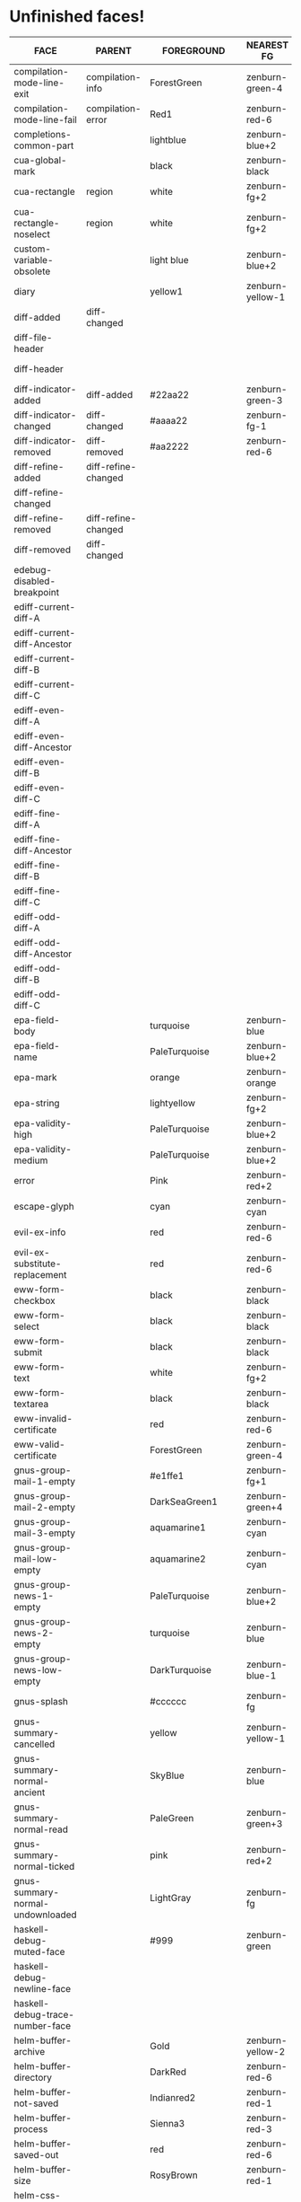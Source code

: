 * Unfinished faces!

#+CALL: get-face-grid()
#+RESULTS:
| FACE                                        | PARENT                            | FOREGROUND        | NEAREST FG       | DISTANCE | BACKGROUND      | NEAREST BG       | DISTANCE |
|---------------------------------------------+-----------------------------------+-------------------+------------------+----------+-----------------+------------------+----------|
| compilation-mode-line-exit                  | compilation-info                  | ForestGreen       | zenburn-green-4  |    18.68 |                 |                  |          |
| compilation-mode-line-fail                  | compilation-error                 | Red1              | zenburn-red-6    |   115.32 |                 |                  |          |
|---------------------------------------------+-----------------------------------+-------------------+------------------+----------+-----------------+------------------+----------|
| completions-common-part                     |                                   | lightblue         | zenburn-blue+2   |     0.53 |                 |                  |          |
|---------------------------------------------+-----------------------------------+-------------------+------------------+----------+-----------------+------------------+----------|
| cua-global-mark                             |                                   | black             | zenburn-black    |     0.00 | yellow1         | zenburn-yellow-1 |    98.78 |
| cua-rectangle                               | region                            | white             | zenburn-fg+2     |     0.78 | maroon          | zenburn-red-4    |    13.70 |
| cua-rectangle-noselect                      | region                            | white             | zenburn-fg+2     |     0.78 | dimgray         | zenburn-bg+3     |     0.67 |
|---------------------------------------------+-----------------------------------+-------------------+------------------+----------+-----------------+------------------+----------|
| custom-variable-obsolete                    |                                   | light blue        | zenburn-blue+2   |     0.53 |                 |                  |          |
|---------------------------------------------+-----------------------------------+-------------------+------------------+----------+-----------------+------------------+----------|
| diary                                       |                                   | yellow1           | zenburn-yellow-1 |    98.78 |                 |                  |          |
|---------------------------------------------+-----------------------------------+-------------------+------------------+----------+-----------------+------------------+----------|
| diff-added                                  | diff-changed                      |                   |                  |          | #335533         | zenburn-green-5  |     0.34 |
| diff-file-header                            |                                   |                   |                  |          | grey60          | zenburn-fg-1     |     2.91 |
| diff-header                                 |                                   |                   |                  |          | grey45          | zenburn-bg+3     |     0.22 |
| diff-indicator-added                        | diff-added                        | #22aa22           | zenburn-green-3  |    37.37 |                 |                  |          |
| diff-indicator-changed                      | diff-changed                      | #aaaa22           | zenburn-fg-1     |    38.78 |                 |                  |          |
| diff-indicator-removed                      | diff-removed                      | #aa2222           | zenburn-red-6    |    18.10 |                 |                  |          |
| diff-refine-added                           | diff-refine-changed               |                   |                  |          | #22aa22         | zenburn-green-3  |    37.37 |
| diff-refine-changed                         |                                   |                   |                  |          | #aaaa22         | zenburn-fg-1     |    38.78 |
| diff-refine-removed                         | diff-refine-changed               |                   |                  |          | #aa2222         | zenburn-red-6    |    18.10 |
| diff-removed                                | diff-changed                      |                   |                  |          | #553333         | zenburn-red-6    |     2.09 |
|---------------------------------------------+-----------------------------------+-------------------+------------------+----------+-----------------+------------------+----------|
| edebug-disabled-breakpoint                  |                                   |                   |                  |          | #335533         | zenburn-green-5  |     0.34 |
|---------------------------------------------+-----------------------------------+-------------------+------------------+----------+-----------------+------------------+----------|
| ediff-current-diff-A                        |                                   |                   |                  |          | #553333         | zenburn-red-6    |     2.09 |
| ediff-current-diff-Ancestor                 |                                   |                   |                  |          | #004151         | zenburn-bg-05    |    13.70 |
| ediff-current-diff-B                        |                                   |                   |                  |          | #335533         | zenburn-green-5  |     0.34 |
| ediff-current-diff-C                        |                                   |                   |                  |          | #888833         | zenburn-green-2  |    14.65 |
| ediff-even-diff-A                           |                                   |                   |                  |          | light grey      | zenburn-fg       |     1.20 |
| ediff-even-diff-Ancestor                    |                                   |                   |                  |          | Grey            | zenburn-green+3  |     6.16 |
| ediff-even-diff-B                           |                                   |                   |                  |          | Grey            | zenburn-green+3  |     6.16 |
| ediff-even-diff-C                           |                                   |                   |                  |          | light grey      | zenburn-fg       |     1.20 |
| ediff-fine-diff-A                           |                                   |                   |                  |          | #aa2222         | zenburn-red-6    |    18.10 |
| ediff-fine-diff-Ancestor                    |                                   |                   |                  |          | #009591         | zenburn-blue-3   |    29.95 |
| ediff-fine-diff-B                           |                                   |                   |                  |          | #22aa22         | zenburn-green-3  |    37.37 |
| ediff-fine-diff-C                           |                                   |                   |                  |          | #aaaa22         | zenburn-fg-1     |    38.78 |
| ediff-odd-diff-A                            |                                   |                   |                  |          | Grey            | zenburn-green+3  |     6.16 |
| ediff-odd-diff-Ancestor                     |                                   |                   |                  |          | gray40          | zenburn-bg+2     |     0.67 |
| ediff-odd-diff-B                            |                                   |                   |                  |          | light grey      | zenburn-fg       |     1.20 |
| ediff-odd-diff-C                            |                                   |                   |                  |          | Grey            | zenburn-green+3  |     6.16 |
|---------------------------------------------+-----------------------------------+-------------------+------------------+----------+-----------------+------------------+----------|
| epa-field-body                              |                                   | turquoise         | zenburn-blue     |    23.32 |                 |                  |          |
| epa-field-name                              |                                   | PaleTurquoise     | zenburn-blue+2   |     1.66 |                 |                  |          |
| epa-mark                                    |                                   | orange            | zenburn-orange   |    70.58 |                 |                  |          |
| epa-string                                  |                                   | lightyellow       | zenburn-fg+2     |     0.78 |                 |                  |          |
| epa-validity-high                           |                                   | PaleTurquoise     | zenburn-blue+2   |     1.66 |                 |                  |          |
| epa-validity-medium                         |                                   | PaleTurquoise     | zenburn-blue+2   |     1.66 |                 |                  |          |
|---------------------------------------------+-----------------------------------+-------------------+------------------+----------+-----------------+------------------+----------|
| error                                       |                                   | Pink              | zenburn-red+2    |     4.45 |                 |                  |          |
|---------------------------------------------+-----------------------------------+-------------------+------------------+----------+-----------------+------------------+----------|
| escape-glyph                                |                                   | cyan              | zenburn-cyan     |    85.48 |                 |                  |          |
|---------------------------------------------+-----------------------------------+-------------------+------------------+----------+-----------------+------------------+----------|
| evil-ex-info                                |                                   | red               | zenburn-red-6    |   115.32 |                 |                  |          |
| evil-ex-substitute-replacement              |                                   | red               | zenburn-red-6    |   115.32 |                 |                  |          |
|---------------------------------------------+-----------------------------------+-------------------+------------------+----------+-----------------+------------------+----------|
| eww-form-checkbox                           |                                   | black             | zenburn-black    |     0.00 | lightgrey       | zenburn-fg       |     1.20 |
| eww-form-select                             |                                   | black             | zenburn-black    |     0.00 | lightgrey       | zenburn-fg       |     1.20 |
| eww-form-submit                             |                                   | black             | zenburn-black    |     0.00 | #808080         | zenburn-green-1  |     3.76 |
| eww-form-text                               |                                   | white             | zenburn-fg+2     |     0.78 | #505050         | zenburn-bg+1     |     0.01 |
| eww-form-textarea                           |                                   | black             | zenburn-black    |     0.00 | #C0C0C0         | zenburn-green+3  |     6.02 |
| eww-invalid-certificate                     |                                   | red               | zenburn-red-6    |   115.32 |                 |                  |          |
| eww-valid-certificate                       |                                   | ForestGreen       | zenburn-green-4  |    18.68 |                 |                  |          |
|---------------------------------------------+-----------------------------------+-------------------+------------------+----------+-----------------+------------------+----------|
| gnus-group-mail-1-empty                     |                                   | #e1ffe1           | zenburn-fg+1     |     2.96 |                 |                  |          |
| gnus-group-mail-2-empty                     |                                   | DarkSeaGreen1     | zenburn-green+4  |     2.47 |                 |                  |          |
| gnus-group-mail-3-empty                     |                                   | aquamarine1       | zenburn-cyan     |     8.53 |                 |                  |          |
| gnus-group-mail-low-empty                   |                                   | aquamarine2       | zenburn-cyan     |     8.06 |                 |                  |          |
| gnus-group-news-1-empty                     |                                   | PaleTurquoise     | zenburn-blue+2   |     1.66 |                 |                  |          |
| gnus-group-news-2-empty                     |                                   | turquoise         | zenburn-blue     |    23.32 |                 |                  |          |
| gnus-group-news-low-empty                   |                                   | DarkTurquoise     | zenburn-blue-1   |    58.44 |                 |                  |          |
| gnus-splash                                 |                                   | #cccccc           | zenburn-fg       |     3.01 |                 |                  |          |
| gnus-summary-cancelled                      |                                   | yellow            | zenburn-yellow-1 |    98.78 | black           | zenburn-black    |     0.00 |
| gnus-summary-normal-ancient                 |                                   | SkyBlue           | zenburn-blue     |     2.35 |                 |                  |          |
| gnus-summary-normal-read                    |                                   | PaleGreen         | zenburn-green+3  |    11.87 |                 |                  |          |
| gnus-summary-normal-ticked                  |                                   | pink              | zenburn-red+2    |     4.45 |                 |                  |          |
| gnus-summary-normal-undownloaded            |                                   | LightGray         | zenburn-fg       |     1.20 |                 |                  |          |
|---------------------------------------------+-----------------------------------+-------------------+------------------+----------+-----------------+------------------+----------|
| haskell-debug-muted-face                    |                                   | #999              | zenburn-green    |     3.76 |                 |                  |          |
| haskell-debug-newline-face                  |                                   |                   |                  |          | #f0f0f0         | zenburn-fg+1     |     2.49 |
| haskell-debug-trace-number-face             |                                   |                   |                  |          | #f5f5f5         | zenburn-fg+2     |     1.40 |
|---------------------------------------------+-----------------------------------+-------------------+------------------+----------+-----------------+------------------+----------|
| helm-buffer-archive                         |                                   | Gold              | zenburn-yellow-2 |    79.43 |                 |                  |          |
| helm-buffer-directory                       |                                   | DarkRed           | zenburn-red-6    |    30.52 | LightGray       | zenburn-fg       |     1.20 |
| helm-buffer-not-saved                       |                                   | Indianred2        | zenburn-red-1    |    21.04 |                 |                  |          |
| helm-buffer-process                         |                                   | Sienna3           | zenburn-red-3    |    16.53 |                 |                  |          |
| helm-buffer-saved-out                       |                                   | red               | zenburn-red-6    |   115.32 | black           | zenburn-black    |     0.00 |
| helm-buffer-size                            |                                   | RosyBrown         | zenburn-red-1    |     1.37 |                 |                  |          |
| helm-css-scss-selector-depth-face-1         |                                   | #ffff00           | zenburn-yellow-1 |    98.78 |                 |                  |          |
| helm-css-scss-selector-depth-face-2         |                                   | #ffdd00           | zenburn-yellow-2 |    81.41 |                 |                  |          |
| helm-css-scss-selector-depth-face-3         |                                   | #ffbb00           | zenburn-orange   |    70.72 |                 |                  |          |
| helm-css-scss-selector-depth-face-4         |                                   | #ff9900           | zenburn-orange   |    73.07 |                 |                  |          |
| helm-css-scss-selector-depth-face-5         |                                   | #ff7700           | zenburn-red-2    |    74.26 |                 |                  |          |
| helm-css-scss-selector-depth-face-6         |                                   | #ff5500           | zenburn-red-3    |    76.75 |                 |                  |          |
| helm-css-scss-target-line-face              |                                   | #333333           | zenburn-bg-05    |     0.49 | #e3e300         | zenburn-yellow-2 |    77.33 |
| helm-delete-async-message                   |                                   | yellow            | zenburn-yellow-1 |    98.78 |                 |                  |          |
| helm-etags-file                             |                                   | Lightgoldenrod4   | zenburn-green-2  |     8.83 |                 |                  |          |
| helm-ff-backup-file                         |                                   | DimGray           | zenburn-bg+3     |     0.67 |                 |                  |          |
| helm-ff-file-extension                      |                                   | magenta           | zenburn-magenta  |   138.17 |                 |                  |          |
| helm-grep-file                              |                                   | BlueViolet        | zenburn-red-3    |    80.85 |                 |                  |          |
| helm-grep-finish                            |                                   | Green             | zenburn-green-2  |   170.26 |                 |                  |          |
| helm-grep-lineno                            |                                   | Darkorange1       | zenburn-red-2    |    75.04 |                 |                  |          |
| helm-grep-match                             |                                   | gold1             | zenburn-yellow-2 |    79.43 |                 |                  |          |
| helm-history-remote                         |                                   | Indianred1        | zenburn-red-1    |    25.96 |                 |                  |          |
| helm-lisp-show-completion                   |                                   |                   |                  |          | DarkSlateGray   | zenburn-bg+05    |     2.85 |
| helm-locate-finish                          |                                   | Green             | zenburn-green-2  |   170.26 |                 |                  |          |
| helm-ls-git-conflict-face                   |                                   | MediumVioletRed   | zenburn-red-4    |    47.27 |                 |                  |          |
| helm-ls-git-deleted-and-staged-face         |                                   | DimGray           | zenburn-bg+3     |     0.67 |                 |                  |          |
| helm-ls-git-deleted-not-staged-face         |                                   | Darkgoldenrod3    | zenburn-red-2    |    48.87 |                 |                  |          |
| helm-ls-git-modified-and-staged-face        |                                   | Goldenrod         | zenburn-orange   |    41.72 |                 |                  |          |
| helm-ls-git-renamed-modified-face           |                                   | Goldenrod         | zenburn-orange   |    41.72 |                 |                  |          |
| helm-moccur-buffer                          |                                   | DarkTurquoise     | zenburn-blue-1   |    58.44 |                 |                  |          |
| helm-rg-base-rg-cmd-face                    |                                   | gray              | zenburn-green+3  |     6.16 |                 |                  |          |
| helm-rg-colon-separator-ripgrep-output-face |                                   | white             | zenburn-fg+2     |     0.78 |                 |                  |          |
| helm-rg-file-match-face                     |                                   | #0ff              | zenburn-cyan     |    78.64 |                 |                  |          |
| helm-rg-inactive-arg-face                   |                                   | gray              | zenburn-green+3  |     6.16 |                 |                  |          |
| helm-rg-match-text-face                     |                                   | white             | zenburn-fg+2     |     0.78 | purple          | zenburn-magenta  |    95.05 |
|---------------------------------------------+-----------------------------------+-------------------+------------------+----------+-----------------+------------------+----------|
| holiday                                     |                                   |                   |                  |          | chocolate4      | zenburn-red-6    |     9.79 |
|---------------------------------------------+-----------------------------------+-------------------+------------------+----------+-----------------+------------------+----------|
| homoglyph                                   |                                   | cyan              | zenburn-cyan     |    85.48 |                 |                  |          |
|---------------------------------------------+-----------------------------------+-------------------+------------------+----------+-----------------+------------------+----------|
| hydra-face-amaranth                         |                                   | #E52B50           | zenburn-red-4    |    43.22 |                 |                  |          |
| hydra-face-blue                             |                                   | #8ac6f2           | zenburn-blue+1   |     0.78 |                 |                  |          |
| hydra-face-pink                             |                                   | #FF6EB4           | zenburn-magenta  |    12.15 |                 |                  |          |
| hydra-face-red                              |                                   | #FF0000           | zenburn-red-6    |   115.32 |                 |                  |          |
| hydra-face-teal                             |                                   | #367588           | zenburn-blue-4   |     3.82 |                 |                  |          |
|---------------------------------------------+-----------------------------------+-------------------+------------------+----------+-----------------+------------------+----------|
| ibuffer-locked-buffer                       |                                   | RosyBrown         | zenburn-red-1    |     1.37 |                 |                  |          |
|---------------------------------------------+-----------------------------------+-------------------+------------------+----------+-----------------+------------------+----------|
| ido-indicator                               |                                   | yellow1           | zenburn-yellow-1 |    98.78 | red1            | zenburn-red-6    |   115.32 |
| ido-only-match                              |                                   | ForestGreen       | zenburn-green-4  |    18.68 |                 |                  |          |
| ido-subdir                                  |                                   | red1              | zenburn-red-6    |   115.32 |                 |                  |          |
|---------------------------------------------+-----------------------------------+-------------------+------------------+----------+-----------------+------------------+----------|
| info-menu-star                              |                                   | red1              | zenburn-red-6    |   115.32 |                 |                  |          |
| info-node                                   |                                   | white             | zenburn-fg+2     |     0.78 |                 |                  |          |
|---------------------------------------------+-----------------------------------+-------------------+------------------+----------+-----------------+------------------+----------|
| lazy-highlight                              |                                   |                   |                  |          | paleturquoise4  | zenburn-blue-3   |     0.42 |
|---------------------------------------------+-----------------------------------+-------------------+------------------+----------+-----------------+------------------+----------|
| line-number-major-tick                      |                                   |                   |                  |          | grey75          | zenburn-green+3  |     6.08 |
| line-number-minor-tick                      |                                   |                   |                  |          | grey55          | zenburn-green    |     3.73 |
|---------------------------------------------+-----------------------------------+-------------------+------------------+----------+-----------------+------------------+----------|
| link                                        |                                   | cyan1             | zenburn-cyan     |    85.48 |                 |                  |          |
| link-visited                                | link                              | violet            | zenburn-magenta  |     8.10 |                 |                  |          |
|---------------------------------------------+-----------------------------------+-------------------+------------------+----------+-----------------+------------------+----------|
| lsp-ui-doc-background                       |                                   |                   |                  |          | #272A36         | zenburn-bg       |     0.35 |
| lsp-ui-doc-header                           |                                   | black             | zenburn-black    |     0.00 | deep sky blue   | zenburn-blue-1   |    73.19 |
| lsp-ui-peek-filename                        |                                   | dark orange       | zenburn-red-1    |    76.73 |                 |                  |          |
| lsp-ui-peek-header                          |                                   | black             | zenburn-black    |     0.00 | white           | zenburn-fg+2     |     0.78 |
| lsp-ui-peek-highlight                       |                                   | black             | zenburn-black    |     0.00 | white           | zenburn-fg+2     |     0.78 |
| lsp-ui-peek-line-number                     |                                   | grey25            | zenburn-bg-05    |     0.88 |                 |                  |          |
| lsp-ui-peek-list                            |                                   |                   |                  |          | #181818         | zenburn-bg-1     |     0.61 |
| lsp-ui-peek-peek                            |                                   |                   |                  |          | #031A25         | zenburn-bg-1     |     2.82 |
| lsp-ui-peek-selection                       |                                   | black             | zenburn-black    |     0.00 | white           | zenburn-fg+2     |     0.78 |
| lsp-ui-sideline-code-action                 |                                   | yellow            | zenburn-yellow-1 |    98.78 |                 |                  |          |
| lsp-ui-sideline-current-symbol              |                                   | white             | zenburn-fg+2     |     0.78 |                 |                  |          |
| lsp-ui-sideline-symbol                      |                                   | grey              | zenburn-green+3  |     6.16 |                 |                  |          |
|---------------------------------------------+-----------------------------------+-------------------+------------------+----------+-----------------+------------------+----------|
| lv-separator                                |                                   |                   |                  |          | grey30          | zenburn-bg+1     |     0.12 |
|---------------------------------------------+-----------------------------------+-------------------+------------------+----------+-----------------+------------------+----------|
| macrostep-expansion-highlight-face          |                                   |                   |                  |          | #222222         | zenburn-bg       |     1.61 |
| macrostep-gensym-1                          |                                   | #8080c0           | zenburn-blue-2   |    11.40 |                 |                  |          |
| macrostep-gensym-2                          |                                   | #8fbc8f           | zenburn-green+1  |     0.61 |                 |                  |          |
| macrostep-gensym-3                          |                                   | #daa520           | zenburn-orange   |    41.72 |                 |                  |          |
| macrostep-gensym-4                          |                                   | #cd5c5c           | zenburn-red-2    |    10.05 |                 |                  |          |
| macrostep-gensym-5                          |                                   | #da70d6           | zenburn-magenta  |     6.35 |                 |                  |          |
|---------------------------------------------+-----------------------------------+-------------------+------------------+----------+-----------------+------------------+----------|
| magit-diff-file-heading-selection           | magit-diff-file-heading-highlight | LightSalmon3      | zenburn-red-1    |     5.20 |                 |                  |          |
| magit-diff-hunk-heading-selection           | magit-diff-hunk-heading-highlight | LightSalmon3      | zenburn-red-1    |     5.20 |                 |                  |          |
| magit-diff-lines-heading                    | magit-diff-hunk-heading-highlight | grey80            | zenburn-fg       |     3.01 | salmon4         | zenburn-red-5    |     1.82 |
| magit-process-ng                            | magit-section-heading             | red               | zenburn-red-6    |   115.32 |                 |                  |          |
| magit-process-ok                            | magit-section-heading             | green             | zenburn-green-2  |   170.26 |                 |                  |          |
|---------------------------------------------+-----------------------------------+-------------------+------------------+----------+-----------------+------------------+----------|
| match                                       |                                   |                   |                  |          | RoyalBlue3      | zenburn-blue-3   |    33.02 |
|---------------------------------------------+-----------------------------------+-------------------+------------------+----------+-----------------+------------------+----------|
| message-cited-text-1                        |                                   | LightPink1        | zenburn-red+2    |     1.96 |                 |                  |          |
| message-cited-text-2                        |                                   | forest green      | zenburn-green-4  |    18.68 |                 |                  |          |
| message-cited-text-3                        |                                   | goldenrod3        | zenburn-red-2    |    40.39 |                 |                  |          |
| message-cited-text-4                        |                                   | chocolate3        | zenburn-red-3    |    27.58 |                 |                  |          |
| message-header-cc                           |                                   | chartreuse1       | zenburn-green+1  |   115.41 |                 |                  |          |
| message-header-name                         |                                   | green             | zenburn-green-2  |   170.26 |                 |                  |          |
| message-header-newsgroups                   |                                   | yellow            | zenburn-yellow-1 |    98.78 |                 |                  |          |
| message-header-other                        |                                   | VioletRed1        | zenburn-magenta  |    50.24 |                 |                  |          |
| message-header-subject                      |                                   | OliveDrab1        | zenburn-yellow-2 |    48.95 |                 |                  |          |
| message-header-to                           |                                   | DarkOliveGreen1   | zenburn-yellow-1 |    23.96 |                 |                  |          |
| message-header-xheader                      |                                   | DeepSkyBlue1      | zenburn-blue-1   |    73.19 |                 |                  |          |
| message-mml                                 |                                   | MediumSpringGreen | zenburn-blue-1   |    84.90 |                 |                  |          |
| message-separator                           |                                   | LightSkyBlue1     | zenburn-blue+3   |     1.34 |                 |                  |          |
|---------------------------------------------+-----------------------------------+-------------------+------------------+----------+-----------------+------------------+----------|
| mm-command-output                           |                                   | ForestGreen       | zenburn-green-4  |    18.68 |                 |                  |          |
|---------------------------------------------+-----------------------------------+-------------------+------------------+----------+-----------------+------------------+----------|
| mmm-cleanup-submode-face                    |                                   |                   |                  |          | peru            | zenburn-red-2    |    16.20 |
| mmm-code-submode-face                       |                                   |                   |                  |          | DimGray         | zenburn-bg+3     |     0.67 |
| mmm-comment-submode-face                    |                                   |                   |                  |          | SteelBlue       | zenburn-blue-3   |     9.04 |
| mmm-declaration-submode-face                |                                   |                   |                  |          | DarkTurquoise   | zenburn-blue-1   |    58.44 |
| mmm-default-submode-face                    |                                   |                   |                  |          | gray20          | zenburn-bg-05    |     0.49 |
| mmm-init-submode-face                       |                                   |                   |                  |          | MediumOrchid    | zenburn-magenta  |    25.22 |
| mmm-output-submode-face                     |                                   |                   |                  |          | MediumVioletRed | zenburn-red-4    |    47.27 |
| mmm-special-submode-face                    |                                   |                   |                  |          | ForestGreen     | zenburn-green-4  |    18.68 |
|---------------------------------------------+-----------------------------------+-------------------+------------------+----------+-----------------+------------------+----------|
| nobreak-hyphen                              |                                   | cyan              | zenburn-cyan     |    85.48 |                 |                  |          |
|---------------------------------------------+-----------------------------------+-------------------+------------------+----------+-----------------+------------------+----------|
| nxml-glyph                                  |                                   | black             | zenburn-black    |     0.00 | light grey      | zenburn-fg       |     1.20 |
|---------------------------------------------+-----------------------------------+-------------------+------------------+----------+-----------------+------------------+----------|
| org-agenda-dimmed-todo-face                 |                                   | grey50            | zenburn-bg+3     |     3.51 |                 |                  |          |
| org-agenda-done                             |                                   | PaleGreen         | zenburn-green+3  |    11.87 |                 |                  |          |
| org-agenda-restriction-lock                 |                                   |                   |                  |          | #1C1C1C         | zenburn-bg-1     |     1.57 |
| org-agenda-structure                        |                                   | LightSkyBlue      | zenburn-blue+1   |     2.32 |                 |                  |          |
| org-clock-overlay                           |                                   | white             | zenburn-fg+2     |     0.78 | SkyBlue4        | zenburn-blue-4   |     2.41 |
| org-column                                  |                                   |                   |                  |          | grey30          | zenburn-bg+1     |     0.12 |
| org-column-title                            |                                   |                   |                  |          | grey30          | zenburn-bg+1     |     0.12 |
| org-date                                    |                                   | Cyan              | zenburn-cyan     |    85.48 |                 |                  |          |
| org-date-selected                           |                                   | Pink              | zenburn-red+2    |     4.45 |                 |                  |          |
| org-document-info                           |                                   | pale turquoise    | zenburn-blue+2   |     1.66 |                 |                  |          |
| org-document-title                          |                                   | pale turquoise    | zenburn-blue+2   |     1.66 |                 |                  |          |
| org-done                                    |                                   | PaleGreen         | zenburn-green+3  |    11.87 |                 |                  |          |
| org-drawer                                  |                                   | LightSkyBlue      | zenburn-blue+1   |     2.32 |                 |                  |          |
| org-ellipsis                                |                                   | LightGoldenrod    | zenburn-yellow-1 |     4.94 |                 |                  |          |
| org-footnote                                |                                   | Cyan              | zenburn-cyan     |    85.48 |                 |                  |          |
| org-formula                                 |                                   | chocolate1        | zenburn-red-1    |    49.73 |                 |                  |          |
| org-headline-done                           |                                   | LightSalmon       | zenburn-orange   |     7.67 |                 |                  |          |
| org-headline-todo                           |                                   | Pink2             | zenburn-red+2    |     0.83 |                 |                  |          |
| org-latex-and-related                       |                                   | burlywood         | zenburn-orange   |     0.77 |                 |                  |          |
| org-mode-line-clock-overrun                 | mode-line                         |                   |                  |          | red             | zenburn-red-6    |   115.32 |
| org-scheduled                               |                                   | PaleGreen         | zenburn-green+3  |    11.87 |                 |                  |          |
| org-scheduled-previously                    |                                   | chocolate1        | zenburn-red-1    |    49.73 |                 |                  |          |
| org-scheduled-today                         |                                   | PaleGreen         | zenburn-green+3  |    11.87 |                 |                  |          |
| org-sexp-date                               |                                   | Cyan              | zenburn-cyan     |    85.48 |                 |                  |          |
| org-table-header                            | org-table                         | Black             | zenburn-black    |     0.00 | LightGray       | zenburn-fg       |     1.20 |
| org-time-grid                               |                                   | LightGoldenrod    | zenburn-yellow-1 |     4.94 |                 |                  |          |
| org-todo                                    |                                   | Pink              | zenburn-red+2    |     4.45 |                 |                  |          |
| org-upcoming-deadline                       |                                   | chocolate1        | zenburn-red-1    |    49.73 |                 |                  |          |
|---------------------------------------------+-----------------------------------+-------------------+------------------+----------+-----------------+------------------+----------|
| pulse-highlight-face                        |                                   |                   |                  |          | #AAAA33         | zenburn-fg-1     |    27.19 |
| pulse-highlight-start-face                  |                                   |                   |                  |          | #AAAA33         | zenburn-fg-1     |    27.19 |
|---------------------------------------------+-----------------------------------+-------------------+------------------+----------+-----------------+------------------+----------|
| rainbow-delimiters-base-error-face          | rainbow-delimiters-base-face      | #88090B           | zenburn-red-6    |    20.71 |                 |                  |          |
|---------------------------------------------+-----------------------------------+-------------------+------------------+----------+-----------------+------------------+----------|
| secondary-selection                         |                                   |                   |                  |          | SkyBlue4        | zenburn-blue-4   |     2.41 |
|---------------------------------------------+-----------------------------------+-------------------+------------------+----------+-----------------+------------------+----------|
| shadow                                      |                                   | grey70            | zenburn-green+2  |     5.25 |                 |                  |          |
|---------------------------------------------+-----------------------------------+-------------------+------------------+----------+-----------------+------------------+----------|
| show-paren-match                            |                                   |                   |                  |          | steelblue3      | zenburn-blue-2   |    11.36 |
| show-paren-mismatch                         |                                   | white             | zenburn-fg+2     |     0.78 | purple          | zenburn-magenta  |    95.05 |
|---------------------------------------------+-----------------------------------+-------------------+------------------+----------+-----------------+------------------+----------|
| shr-selected-link                           | shr-link                          |                   |                  |          | red             | zenburn-red-6    |   115.32 |
|---------------------------------------------+-----------------------------------+-------------------+------------------+----------+-----------------+------------------+----------|
| sldb-restartable-frame-line-face            |                                   | lime green        | zenburn-green-1  |    52.76 |                 |                  |          |
|---------------------------------------------+-----------------------------------+-------------------+------------------+----------+-----------------+------------------+----------|
| smerge-base                                 |                                   |                   |                  |          | #888833         | zenburn-green-2  |    14.65 |
| smerge-lower                                |                                   |                   |                  |          | #335533         | zenburn-green-5  |     0.34 |
| smerge-markers                              |                                   |                   |                  |          | grey30          | zenburn-bg+1     |     0.12 |
| smerge-refined-added                        | smerge-refined-change             |                   |                  |          | #22aa22         | zenburn-green-3  |    37.37 |
| smerge-refined-removed                      | smerge-refined-change             |                   |                  |          | #aa2222         | zenburn-red-6    |    18.10 |
| smerge-upper                                |                                   |                   |                  |          | #553333         | zenburn-red-6    |     2.09 |
|---------------------------------------------+-----------------------------------+-------------------+------------------+----------+-----------------+------------------+----------|
| sp-wrap-overlay-closing-pair                | sp-wrap-overlay-face              | red               | zenburn-red-6    |   115.32 |                 |                  |          |
| sp-wrap-overlay-opening-pair                | sp-wrap-overlay-face              | green             | zenburn-green-2  |   170.26 |                 |                  |          |
|---------------------------------------------+-----------------------------------+-------------------+------------------+----------+-----------------+------------------+----------|
| success                                     |                                   | Green1            | zenburn-green-2  |   170.26 |                 |                  |          |
|---------------------------------------------+-----------------------------------+-------------------+------------------+----------+-----------------+------------------+----------|
| tab-bar                                     | variable-pitch                    | black             | zenburn-black    |     0.00 | grey85          | zenburn-fg       |     0.72 |
| tab-bar-tab-inactive                        | tab-bar-tab                       |                   |                  |          | grey75          | zenburn-green+3  |     6.08 |
| tab-line                                    | variable-pitch                    | black             | zenburn-black    |     0.00 | grey85          | zenburn-fg       |     0.72 |
|---------------------------------------------+-----------------------------------+-------------------+------------------+----------+-----------------+------------------+----------|
| tooltip                                     | variable-pitch                    | black             | zenburn-black    |     0.00 | lightyellow     | zenburn-fg+2     |     0.78 |
|---------------------------------------------+-----------------------------------+-------------------+------------------+----------+-----------------+------------------+----------|
| trailing-whitespace                         |                                   |                   |                  |          | red1            | zenburn-red-6    |   115.32 |
|---------------------------------------------+-----------------------------------+-------------------+------------------+----------+-----------------+------------------+----------|
| transient-amaranth                          | transient-key                     | #E52B50           | zenburn-red-4    |    43.22 |                 |                  |          |
| transient-blue                              | transient-key                     | blue              | zenburn-blue-5   |   178.65 |                 |                  |          |
| transient-disabled-suffix                   |                                   | black             | zenburn-black    |     0.00 | red             | zenburn-red-6    |   115.32 |
| transient-enabled-suffix                    |                                   | black             | zenburn-black    |     0.00 | green           | zenburn-green-2  |   170.26 |
| transient-pink                              | transient-key                     | #FF6EB4           | zenburn-magenta  |    12.15 |                 |                  |          |
| transient-red                               | transient-key                     | red               | zenburn-red-6    |   115.32 |                 |                  |          |
| transient-separator                         |                                   |                   |                  |          | grey30          | zenburn-bg+1     |     0.12 |
| transient-teal                              | transient-key                     | #367588           | zenburn-blue-4   |     3.82 |                 |                  |          |
|---------------------------------------------+-----------------------------------+-------------------+------------------+----------+-----------------+------------------+----------|
| treemacs-on-failure-pulse-face              |                                   | #111111           | zenburn-bg-1     |     0.02 | #ab3737         | zenburn-red-5    |    10.34 |
| treemacs-on-success-pulse-face              |                                   | #111111           | zenburn-bg-1     |     0.02 | #669966         | zenburn-green-1  |     1.37 |
|---------------------------------------------+-----------------------------------+-------------------+------------------+----------+-----------------+------------------+----------|
| tty-menu-disabled-face                      |                                   | lightgray         | zenburn-fg       |     1.20 | blue            | zenburn-blue-5   |   178.65 |
| tty-menu-enabled-face                       |                                   | yellow            | zenburn-yellow-1 |    98.78 | blue            | zenburn-blue-5   |   178.65 |
| tty-menu-selected-face                      |                                   |                   |                  |          | red             | zenburn-red-6    |   115.32 |
|---------------------------------------------+-----------------------------------+-------------------+------------------+----------+-----------------+------------------+----------|
| typescript-jsdoc-tag                        |                                   | SlateGray         | zenburn-blue-3   |     2.06 |                 |                  |          |
| typescript-jsdoc-type                       |                                   | SteelBlue         | zenburn-blue-3   |     9.04 |                 |                  |          |
| typescript-jsdoc-value                      |                                   | gold4             | zenburn-red-4    |    33.44 |                 |                  |          |
|---------------------------------------------+-----------------------------------+-------------------+------------------+----------+-----------------+------------------+----------|
| verilog-font-lock-ams-face                  |                                   | orange1           | zenburn-orange   |    70.58 |                 |                  |          |
| verilog-font-lock-grouping-keywords-face    |                                   | orange1           | zenburn-orange   |    70.58 |                 |                  |          |
| verilog-font-lock-p1800-face                |                                   | orange1           | zenburn-orange   |    70.58 |                 |                  |          |
| verilog-font-lock-translate-off-face        |                                   |                   |                  |          | gray10          | zenburn-bg-1     |     1.03 |
|---------------------------------------------+-----------------------------------+-------------------+------------------+----------+-----------------+------------------+----------|
| vertical-border                             |                                   | slate gray        | zenburn-blue-3   |     2.06 |                 |                  |          |
|---------------------------------------------+-----------------------------------+-------------------+------------------+----------+-----------------+------------------+----------|
| warning                                     |                                   | DarkOrange        | zenburn-red-1    |    76.73 |                 |                  |          |
|---------------------------------------------+-----------------------------------+-------------------+------------------+----------+-----------------+------------------+----------|
| which-func                                  |                                   | Blue1             | zenburn-blue-5   |   178.65 |                 |                  |          |
|---------------------------------------------+-----------------------------------+-------------------+------------------+----------+-----------------+------------------+----------|
| widget-button-pressed                       |                                   | red1              | zenburn-red-6    |   115.32 |                 |                  |          |
| widget-documentation                        |                                   | lime green        | zenburn-green-1  |    52.76 |                 |                  |          |
| widget-field                                |                                   |                   |                  |          | dim gray        | zenburn-bg+3     |     0.67 |
| widget-single-line-field                    |                                   |                   |                  |          | dim gray        | zenburn-bg+3     |     0.67 |
|---------------------------------------------+-----------------------------------+-------------------+------------------+----------+-----------------+------------------+----------|
| yaml-tab-face                               |                                   | red               | zenburn-red-6    |   115.32 | red             | zenburn-red-6    |   115.32 |

#+NAME: get-face-grid
#+BEGIN_SRC emacs-lisp
  (defun fwoar/tmp/zenburn-nearest-color (target)
    (rassoc (caar (cl-sort (fwoar/zenburn-with-color-variables
                             (mapcar (lambda (_)
                                       (cons _
                                             (color-distance target
                                                             _)))
                                     (mapcar (-compose 'symbol-value 'intern 'car)
                                             fwoar-zenburn-default-colors-alist)))
                           '<
                           :key 'cdr))
            fwoar-zenburn-default-colors-alist))

  (defun fwoar/tmp/get-prefix (v)
    (car
     (s-split-up-to "-"
                    (symbol-name v)
                    1)))

  (defun fwoar/tmp/break-by-prefix (tab)
    (nreverse
     (reduce (lambda (accum next)
               (let ((accum-key (caar accum))
                     (next-key (car next)))
                 (if (equal (fwoar/tmp/get-prefix accum-key)
                            (fwoar/tmp/get-prefix next-key))
                     (cons next accum)
                   (list* next 'hline accum))))
             (cdr tab)
             :initial-value (list (car tab)))))

  (list* '(FACE PARENT FOREGROUND NEAREST\ FG DISTANCE BACKGROUND NEAREST\ BG DISTANCE)
         'hline
         (fwoar/tmp/break-by-prefix
          (cl-sort (mapcan (lambda (f)
                             (let ((r (face-attribute f :inherit nil nil)))
                               (if (or (and (eq (face-attribute f :foreground) 'unspecified)
                                            (eq (face-attribute f :background) 'unspecified))
                                       (or (when (rassoc (face-attribute f :foreground)
                                                         fwoar-zenburn-default-colors-alist)
                                             (or (face-attribute f :background)
                                                 (rassoc (face-attribute f :background)
                                                         fwoar-zenburn-default-colors-alist)))
                                           (when (rassoc (face-attribute f :background)
                                                         fwoar-zenburn-default-colors-alist)
                                             (or (face-attribute f :foreground)
                                                 (rassoc (face-attribute f :foreground)
                                                         fwoar-zenburn-default-colors-alist)))))
                                   ()
                                 (list (list f
                                             (if (eq 'unspecified r) "" r)
                                             (if (eq 'unspecified (face-attribute f :foreground))
                                                 ""
                                               (face-attribute f :foreground))

                                             (if (eq 'unspecified (face-attribute f :foreground))
                                                 ""
                                               (car (fwoar/tmp/zenburn-nearest-color (face-attribute f :foreground))))
                                             (if (eq 'unspecified (face-attribute f :foreground))
                                                 ""
                                               (format "%6.2f"
                                                       (* (/ (color-distance (face-attribute f :foreground)
                                                                             (cdr (fwoar/tmp/zenburn-nearest-color
                                                                                   (face-attribute f :foreground))))
                                                             65536.0)
                                                          100)))
                                             (if (eq 'unspecified (face-attribute f :background))
                                                 ""
                                               (face-attribute f :background))
                                             (if (eq 'unspecified (face-attribute f :background))
                                                 ""
                                               (car (fwoar/tmp/zenburn-nearest-color (face-attribute f :background))))
                                             (if (eq 'unspecified (face-attribute f :background))
                                                 ""
                                               (format "%6.2f"
                                                       (* (/ (color-distance (face-attribute f :background)
                                                                             (cdr (fwoar/tmp/zenburn-nearest-color
                                                                                   (face-attribute f :background))))
                                                             65536.0)
                                                          100))))))))
                           (face-list))
                   'string<
                   :key 'car)))
#+END_SRC
